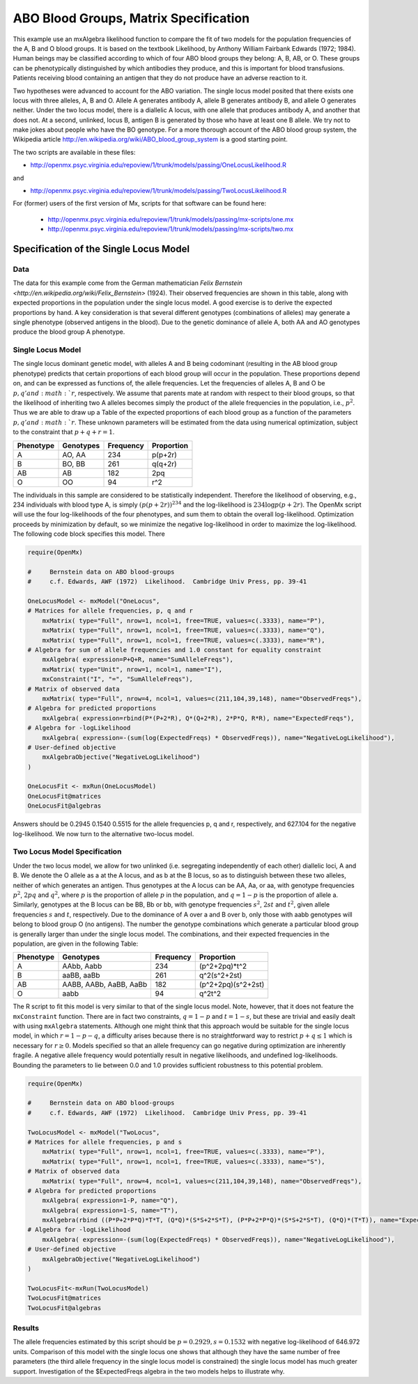 .. _likelihood-matrix-specification:

ABO Blood Groups, Matrix Specification
======================================

This example use an mxAlgebra likelihood function to compare the fit of two models for the population frequencies of the A, B and O blood groups.  It is based on the textbook Likelihood, by Anthony William Fairbank Edwards (1972; 1984).  Human beings may be classified according to which of four ABO blood groups they belong: A, B, AB, or O.  These groups can be phenotypically distinguished by which antibodies they produce, and this is important for blood transfusions.  Patients receiving blood containing an antigen that they do not produce have an adverse reaction to it.  

Two hypotheses were advanced to account for the ABO variation.  The single locus model posited that there exists one locus with three alleles, A, B and O.  Allele A generates antibody A, allele B generates antibody B, and allele O generates neither.  Under the two locus model, there is a diallelic A locus, with one allele that produces antibody A, and another that does not.  At a second, unlinked, locus B, antigen B is generated by those who have at least one B allele.  We try not to make jokes about people who have the BO genotype.  For a more thorough account of the ABO blood group system, the Wikipedia article http://en.wikipedia.org/wiki/ABO_blood_group_system is a good starting point.

The two scripts are available in these files:

* http://openmx.psyc.virginia.edu/repoview/1/trunk/models/passing/OneLocusLikelihood.R

and 

* http://openmx.psyc.virginia.edu/repoview/1/trunk/models/passing/TwoLocusLikelihood.R

For (former) users of the first version of Mx, scripts for that software can be found here:
    
    * http://openmx.psyc.virginia.edu/repoview/1/trunk/models/passing/mx-scripts/one.mx
    * http://openmx.psyc.virginia.edu/repoview/1/trunk/models/passing/mx-scripts/two.mx


Specification of the Single Locus Model
---------------------------------------

Data
^^^^

The data for this example come from the German mathematician `Felix Bernstein <http://en.wikipedia.org/wiki/Felix_Bernstein>` (1924).  Their observed frequencies are shown in this table, along with expected proportions in the population under the single locus model.  A good exercise is to derive the expected proportions by hand.  A key consideration is that several different genotypes (combinations of alleles) may generate a single phenotype (observed antigens in the blood).  Due to the genetic dominance of allele A, both AA and AO genotypes produce the blood group A phenotype.

Single Locus Model
^^^^^^^^^^^^^^^^^^

The single locus dominant genetic model, with alleles A and B being codominant (resulting in the AB blood group phenotype) predicts that certain proportions of each blood group will occur in the population.  These proportions depend on, and can be expressed as functions of, the allele frequencies.  Let the frequencies of alleles A, B and O be :math:`p, q' and :math:`r`, respectively.  We assume that parents mate at random with respect to their blood groups, so that the likelihood of inheriting two A alleles becomes simply the product of the allele frequencies in the population, i.e., :math:`p^2`.  Thus we are able to draw up a Table of the expected proportions of each blood group as a function of the parameters :math:`p, q' and :math:`r`.  These unknown parameters will be estimated from the data using numerical optimization, subject to the constraint that :math:`p + q + r = 1`.

.. math::
  
========= ========= ========= ==========
Phenotype Genotypes Frequency Proportion
========= ========= ========= ==========
 A         AO, AA      234     p(p+2r)
 B         BO, BB      261     q(q+2r)
 AB        AB          182     2pq
 O         OO           94     r^2
========= ========= ========= ==========


The individuals in this sample are considered to be statistically independent.  Therefore the likelihood of observing, e.g., 234 individuals with blood type A, is simply :math:`(p(p+2r))^{234}` and the log-likelihood is :math:`234\log{p(p+2r)}`.  The OpenMx script will use the four log-likelihoods of the four phenotypes, and sum them to obtain the overall log-likelihood.  Optimization proceeds by minimization by default, so we minimize the negative log-likelihood in order to maximize the log-likelihood.  The following code block specifies this model.  There

.. code-block:: r

    require(OpenMx)
    
    #     Bernstein data on ABO blood-groups
    #     c.f. Edwards, AWF (1972)  Likelihood.  Cambridge Univ Press, pp. 39-41
    
    OneLocusModel <- mxModel("OneLocus",
    # Matrices for allele frequencies, p, q and r
        mxMatrix( type="Full", nrow=1, ncol=1, free=TRUE, values=c(.3333), name="P"),
        mxMatrix( type="Full", nrow=1, ncol=1, free=TRUE, values=c(.3333), name="Q"),
        mxMatrix( type="Full", nrow=1, ncol=1, free=TRUE, values=c(.3333), name="R"),
    # Algebra for sum of allele frequencies and 1.0 constant for equality constraint
        mxAlgebra( expression=P+Q+R, name="SumAlleleFreqs"),
        mxMatrix( type="Unit", nrow=1, ncol=1, name="I"),
        mxConstraint("I", "=", "SumAlleleFreqs"),
    # Matrix of observed data
        mxMatrix( type="Full", nrow=4, ncol=1, values=c(211,104,39,148), name="ObservedFreqs"),
    # Algebra for predicted proportions
        mxAlgebra( expression=rbind(P*(P+2*R), Q*(Q+2*R), 2*P*Q, R*R), name="ExpectedFreqs"),
    # Algebra for -logLikelihood
        mxAlgebra( expression=-(sum(log(ExpectedFreqs) * ObservedFreqs)), name="NegativeLogLikelihood"),
    # User-defined objective
        mxAlgebraObjective("NegativeLogLikelihood")
    )

    OneLocusFit <- mxRun(OneLocusModel)
    OneLocusFit@matrices
    OneLocusFit@algebras
    
Answers should be 0.2945 0.1540 0.5515 for the allele frequencies p, q and r, respectively, and 627.104 for the negative log-likelihood.  We now turn to the alternative two-locus model.

Two Locus Model Specification
^^^^^^^^^^^^^^^^^^^^^^^^^^^^^

Under the two locus model, we allow for two unlinked (i.e. segregating independently of each other) diallelic loci, A and B.  We denote the O allele as a at the A locus, and as b at the B locus, so as to distinguish between these two alleles, neither of which generates an antigen.  Thus genotypes at the A locus can be AA, Aa, or aa, with genotype frequencies :math:`p^2`, :math:`2pq` and :math:`q^2`, where :math:`p` is the proportion of allele :math:`p` in the population, and :math:`q=1-p` is the proportion of allele a.  Similarly, genotypes at the B locus can be BB, Bb or bb, with genotype frequencies :math:`s^2`, :math:`2st` and :math:`t^2`, given allele frequencies :math:`s` and :math:`t`, respectively.  Due to the dominance of A over a and B over b, only those with aabb genotypes will belong to blood group O (no antigens).  The number the genotype combinations which generate a particular blood group is generally larger than under the single locus model.  The combinations, and their expected frequencies in the population, are given in the following Table:

========= ======================= ========= ==========
Phenotype Genotypes               Frequency Proportion
========= ======================= ========= ==========
A         AAbb, Aabb                 234     (p^2+2pq)*t^2
B         aaBB, aaBb                 261     q^2(s^2+2st)
AB        AABB, AABb, AaBB, AaBb     182     (p^2+2pq)(s^2+2st)
O         aabb                        94     q^2t^2
========= ======================= ========= ==========


The R script to fit this model is very similar to that of the single locus model.  Note, however, that it does not feature the ``mxConstraint`` function.  There are in fact two constraints, :math:`q=1-p` and :math:`t=1-s`, but these are trivial and easily dealt with using ``mxAlgebra`` statements.  Although one might think that this approach would be suitable for the single locus model, in which :math:`r=1-p-q`, a difficulty arises because there is no straightforward way to restrict :math:`p+q\le 1` which is necessary for :math:`r\ge 0`.  Models specified so that an allele frequency can go negative during optimization are inherently fragile.  A negative allele frequency would potentially result in negative likelihoods, and undefined log-likelihoods.  Bounding the parameters to lie between 0.0 and 1.0 provides sufficient robustness to this potential problem.

.. code-block:: r

    require(OpenMx)

    #     Bernstein data on ABO blood-groups
    #     c.f. Edwards, AWF (1972)  Likelihood.  Cambridge Univ Press, pp. 39-41

    TwoLocusModel <- mxModel("TwoLocus",
    # Matrices for allele frequencies, p and s
        mxMatrix( type="Full", nrow=1, ncol=1, free=TRUE, values=c(.3333), name="P"),
        mxMatrix( type="Full", nrow=1, ncol=1, free=TRUE, values=c(.3333), name="S"),
    # Matrix of observed data
        mxMatrix( type="Full", nrow=4, ncol=1, values=c(211,104,39,148), name="ObservedFreqs"),
    # Algebra for predicted proportions
        mxAlgebra( expression=1-P, name="Q"),
        mxAlgebra( expression=1-S, name="T"),
        mxAlgebra(rbind ((P*P+2*P*Q)*T*T, (Q*Q)*(S*S+2*S*T), (P*P+2*P*Q)*(S*S+2*S*T), (Q*Q)*(T*T)), name="ExpectedFreqs"),
    # Algebra for -logLikelihood
        mxAlgebra( expression=-(sum(log(ExpectedFreqs) * ObservedFreqs)), name="NegativeLogLikelihood"),
    # User-defined objective
        mxAlgebraObjective("NegativeLogLikelihood")
    )
    
    TwoLocusFit<-mxRun(TwoLocusModel)
    TwoLocusFit@matrices
    TwoLocusFit@algebras
    

Results
^^^^^^^

The allele frequencies estimated by this script should be :math:`p=0.2929, s=0.1532` with negative log-likelihood of 646.972 units.  Comparison of this model with the single locus one shows that although they have the same number of free parameters (the third allele frequency in the single locus model is constrained) the single locus model has much greater support.  Investigation of the $ExpectedFreqs algebra in the two models helps to illustrate why.

